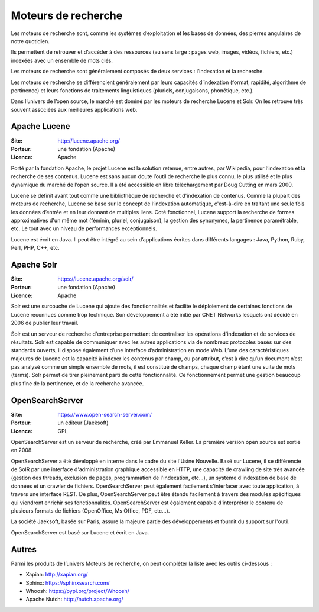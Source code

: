 Moteurs de recherche
====================

Les moteurs de recherche sont, comme les systèmes d’exploitation et les bases de données, des pierres angulaires de notre quotidien.

Ils permettent de retrouver et d’accéder à des ressources (au sens large : pages web, images, vidéos, fichiers, etc.) indexées avec un ensemble de mots clés.

Les moteurs de recherche sont généralement composés de deux services : l’indexation et la  recherche.

Les moteurs de recherche se différencient généralement par leurs capacités d’indexation (format, rapidité, algorithme de pertinence) et leurs fonctions de traitements linguistiques (pluriels, conjugaisons, phonétique, etc.).

Dans l’univers de l’open source, le marché est dominé par les moteurs de recherche Lucene et Solr. On les retrouve très souvent associées aux meilleures applications web.

Apache Lucene
-------------

:Site: http://lucene.apache.org/
:Porteur: une fondation (Apache)
:Licence: Apache

Porté par la fondation Apache, le projet Lucene est la solution retenue, entre autres, par Wikipedia, pour l’indexation et la recherche de ses contenus. Lucene est sans aucun doute l’outil de recherche le plus connu, le plus utilisé et le plus dynamique du marché de l’open source. Il a été accessible en libre téléchargement par Doug Cutting en mars 2000.

Lucene se définit avant tout comme une bibliothèque de recherche et d'indexation de contenus. Comme la plupart des moteurs de recherche, Lucene se base sur le concept de l’indexation automatique, c'est-à-dire en traitant une seule fois les données d’entrée et en leur donnant de multiples liens. Coté fonctionnel, Lucene support la recherche de formes approximatives d'un même mot (féminin, pluriel, conjugaison), la gestion des synonymes, la pertinence paramétrable, etc. Le tout avec un niveau de performances exceptionnels.

Lucene est écrit en Java. Il peut être intégré au sein d’applications écrites dans différents langages : Java, Python, Ruby, Perl, PHP, C++, etc.


Apache Solr
-----------

:Site: https://lucene.apache.org/solr/
:Porteur: une fondation (Apache)
:Licence: Apache

Solr est une surcouche de Lucene qui ajoute des fonctionnalités et facilite le déploiement de certaines fonctions de Lucene reconnues comme trop technique. Son développement a été initié par CNET Networks lesquels ont décidé en 2006 de publier leur travail.

Solr est un serveur de recherche d'entreprise permettant de centraliser les opérations d'indexation et de services de résultats. Solr est capable de communiquer avec les autres applications via de nombreux protocoles basés sur des standards ouverts, il dispose également d’une interface d’administration en mode Web. L’une des caractéristiques majeures de Lucene est la capacité à indexer les contenus par champ, ou par attribut, c’est à dire qu’un document n’est pas analysé comme un simple ensemble de mots, il est constitué de champs, chaque champ étant une suite de mots (terms). Solr permet de tirer pleinement parti de cette fonctionnalité. Ce fonctionnement permet une gestion beaucoup plus fine de la pertinence, et de la recherche avancée.


OpenSearchServer
----------------

:Site: https://www.open-search-server.com/
:Porteur: un éditeur (Jaeksoft)
:Licence: GPL

OpenSearchServer est un serveur de recherche, créé par Emmanuel Keller. La première version open source est sortie en 2008.

OpenSearchServer a été développé en interne dans le cadre du site l'Usine Nouvelle. Basé sur Lucene, il se différencie de SolR par une interface d'administration graphique accessible en HTTP, une capacité de crawling de site très avancée (gestion des threads, exclusion de pages, programmation de l'indexation, etc...), un système d'indexation de base de données et un crawler de fichiers. OpenSearchServer peut également facilement s'interfacer avec toute application, à travers une interface REST. De plus, OpenSearchServer peut être étendu facilement à travers des modules spécifiques qui viendront enrichir ses fonctionnalités. OpenSearchServer est également capable d'interpréter le contenu de plusieurs formats de fichiers (OpenOffice, Ms Office, PDF, etc...).

La société Jaeksoft, basée sur Paris, assure la majeure partie des développements et fournit du support sur l'outil.

OpenSearchServer est basé sur Lucene et écrit en Java.


Autres
------

Parmi les produits de l’univers Moteurs de recherche, on peut compléter la liste avec les outils ci-dessous :

- Xapian: http://xapian.org/
- Sphinx: https://sphinxsearch.com/
- Whoosh: https://pypi.org/project/Whoosh/
- Apache Nutch: http://nutch.apache.org/

